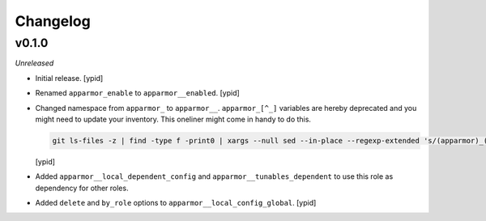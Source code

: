 Changelog
=========


v0.1.0
------

*Unreleased*

- Initial release. [ypid]

- Renamed ``apparmor_enable`` to ``apparmor__enabled``. [ypid]

- Changed namespace from ``apparmor_`` to ``apparmor__``.
  ``apparmor_[^_]`` variables are hereby deprecated and you might need to
  update your inventory. This oneliner might come in handy to do this.

  .. code:: shell

     git ls-files -z | find -type f -print0 | xargs --null sed --in-place --regexp-extended 's/(apparmor)_([^_])/\1__\2/g'

  [ypid]

- Added ``apparmor__local_dependent_config`` and
  ``apparmor__tunables_dependent`` to use this role as dependency for other
  roles.

- Added ``delete`` and ``by_role`` options to ``apparmor__local_config_global``. [ypid]
